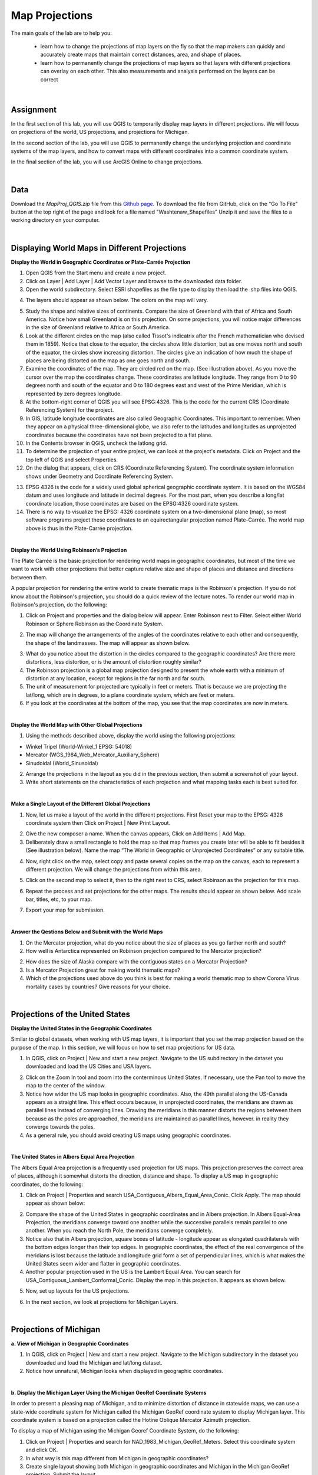 
Map Projections
===================


The main goals of the lab are to help you:

   * learn how to change the projections of map layers on the fly so that the map makers can quickly and accurately create maps that maintain correct distances, area, and shape of places.

   * learn how to permanently change the projections of map layers so that layers with different projections can overlay on each other. This also measurements and analysis performed on the layers can be correct  


|


Assignment
------------

In the first section of this lab, you will use QGIS to temporarily display map layers in different projections.  We will focus on projections of the world, US projections, and projections for Michigan. 


In the second section of the lab, you will use QGIS to permanently change the underlying projection and coordinate systems of the map layers, and how to convert maps with different coordinates into a common coordinate system.   

In the final section of the lab, you will use ArcGIS Online to change projections.  

|

Data
-------

Download the *MapProj_QGIS.zip* file from this `Github page <https://github.com/hsemple/gistutorials_datasets/blob/main/MapProj_QGIS-1.zip>`_.  To download the file from GitHub, click on the "Go To File" button at the top right of the page and look for a file named "Washtenaw_Shapefiles"  Unzip it and save the files to a working directory on your computer.


|

Displaying World Maps in Different Projections
------------------------------------------------


**Display the World in Geographic Coordinates or Plate-Carrée Projection**

1. Open QGIS from the Start menu and create a new project.

2. Click on Layer | Add Layer | Add Vector Layer and browse to the downloaded data folder. 

3. Open the world subdirectory. Select ESRI shapefiles as the file type to display then load the .shp files into QGIS. 

.. image:: img/world_countries.png
   :alt: Landsat Imagery in QGIS

4. The layers should appear as shown below. The colors on the map will vary.

.. image:: img/world_geographic_coordinates.png
   :alt: Landsat Imagery in QGIS


5.	Study the shape and relative sizes of continents. Compare the size of Greenland with that of Africa and South America. Notice how small Greenland is on this projection. On some projections, you will notice major differences in the size of Greenland relative to Africa or South America.

6. Look at the different circles on the map (also called Tissot's indicatrix after the French mathematician who devised them in 1859). Notice that close to the equator, the circles show little distortion, but as one moves north and south of the equator, the circles show increasing distortion. The circles give an indication of how much the shape of places are being distorted on the map as one goes north and south.

7.	Examine the coordinates of the map. They are circled red on the map. (See illustration above).  As you move the cursor over the map the coordinates change. These coordinates are latitude \ longitude. They range from 0 to 90 degrees north and south of the equator and 0 to 180 degrees east and west of the Prime Meridian, which is represented by zero degrees longitude.   

8.	At the bottom-right corner of QGIS you will see EPSG:4326. This is the code for the current CRS (Coordinate Referencing System) for the project.

9.	In GIS, latitude \ longitude coordinates are also called Geographic Coordinates. This important to remember.  When they appear on a physical three-dimensional globe, we also refer to the latitudes and longitudes as unprojected coordinates because the coordinates have not been projected to a flat plane. 

10.	In the Contents browser in QGIS, uncheck the lat\long grid.

11.	To determine the projection of your entire project, we can look at the project's metadata. Click on Project and the top left of QGIS and select Properties.

12.	On the dialog that appears, click on CRS (Coordinate Referencing System). The coordinate system information shows under Geometry and Coordinate Referencing System.


.. image:: img/spatial_reference_properties.png
   :alt: Landsat Imagery in QGIS


13.	EPSG 4326 is the code for a widely used global spherical geographic coordinate system. It is based on the WGS84 datum and uses longitude and latitude in decimal degrees. For the most part, when you describe a long/lat coordinate location, those coordinates are based on the EPSG:4326 coordinate system.   

14. There is no way to visualize the EPSG: 4326 coordinate system on a two-dimensional plane (map), so most software programs project these coordinates to an equirectangular projection named Plate-Carrée.  The world map above is thus in the Plate-Carrée projection. 




|

**Display the World Using Robinson’s Projection**

The Plate Carrée is the basic projection for rendering world maps in geographic coordinates, but most of the time we want to work with other projections that better capture relative size and shape of places and distance and directions between them. 

A popular projection for rendering the entire world to create thematic maps is the Robinson's projection. If you do not know about the Robinson's projection, you should do a quick review of the lecture notes. To render our world map in Robinson's projection, do the following:

1.	Click on Project and properties and the dialog below will appear. Enter Robinson next to Filter.  Select either World Robinson or Sphere Robinson as the Coordinate System.

.. image:: img/crs_properties.png
   :alt: CRS Properties

 
2.	The map will change the arrangements of the angles of the coordinates relative to each other and consequently, the shape of the landmasses. The map will appear as shown below.

.. image:: img/robinson_projection.png
   :alt: Robinson Projection


3. What do you notice about the distortion in the circles compared to the geographic coordinates?   Are there more distortions, less distortion, or is the amount of distortion roughly similar?

4. The Robinson projection is a global map projection designed to present the whole earth with a minimum of distortion at any location, except for regions in the far north and far south.

5. The unit of measurement for projected are typically in feet or meters. That is because we are projecting the lat/long, which are in degrees, to a plane coordinate system, which are feet or meters. 

6. If you look at the coordinates at the bottom of the map, you see that the map coordinates are now in meters.  



|

**Display the World Map with Other Global Projections**

1. Using the methods described above, display the world using the following projections:

* Winkel Tripel (World-Winkel_1 EPSG: 54018)
* Mercator (WGS_1984_Web_Mercator_Auxiliary_Sphere)
* Sinudoidal (World_Sinusoidal) 


2. Arrange the projections in the layout as you did in the previous section, then submit a screenshot of your layout.

3. Write short statements on the characteristics of each projection and what mapping tasks each is best suited for.


|

**Make a Single Layout of the Different Global Projections**

1. Now, let us make a layout of the world in the different projections.  First Reset your map to the EPSG: 4326 coordinate system  then Click on Project | New Print Layout.

.. image:: img/new_layout1.png 
   :alt: New Layout
 

2. Give the new composer a name. When the canvas appears, Click on Add Items | Add Map.

3. Deliberately draw a small rectangle to hold the map so that map frames you create later will be able to fit besides it (See illustration below).  Name the map “The World in Geographic or Unprojected Coordinates” or any suitable title. 

.. image:: img/composer_layout1.png
   :alt: New Layout


4. Now, right click on the map, select copy and paste several copies on the map on the canvas, each to represent a different projection.  We will change the projections from within this area.

.. image:: img/composer_layout2.png
   :alt: New Layout


5. Click on the second map to select it, then to the right next to CRS, select Robinson as the projection for this map.


.. image:: img/composer_layout3.png
   :alt: New Layout

6. Repeat the process and set projections for the other maps. The results should appear as shown below.   Add scale bar, titles, etc, to your map. 


.. image:: img/composer_layout4.png
   :alt: New Layout

7. Export your map for submission.

 
|

**Answer the Qestions Below and Submit with the World Maps**

1. On the Mercator projection, what do you notice about the size of places as you go farther north and south?

2. How well is Antarctica represented on Robinson projection compared to the Mercator projection?

2. How does the size of Alaska compare with the contiguous states on a Mercator Projection?

3. Is a Mercator Projection great for making world thematic maps?

4. Which of the projections used above do you think is best for making a world thematic map to show Corona Virus mortality cases by countries? Give reasons for your choice. 
 
|




Projections of the United States
----------------------------------


**Display the United States in the Geographic Coordinates**


Similar to global datasets, when working with US map layers, it is important that you set the map projection based on the purpose of the map. In this section, we will focus on how to set map projections for US data.


1.	In QGIS, click on Project | New and start a new project. Navigate to the US subdirectory in the dataset you downloaded and load the US Cities and USA layers.


.. image:: img/usa_projection1.png
   :alt: New Layout


2.	Click on the Zoom In tool and zoom into the conterminous United States. If necessary, use the Pan tool to move the map to the center of the window.

3.	Notice how wider the US map looks in geographic coordinates. Also, the 49th parallel along the US-Canada appears as a straight line. This effect occurs because, in unprojected coordinates, the meridians are drawn as parallel lines instead of converging lines. Drawing the meridians in this manner distorts the regions between them because as the poles are approached, the meridians are maintained as parallel lines, however. in reality they converge towards the poles.   

 
4.	As a general rule, you should avoid creating US maps using geographic coordinates.

.. image:: img/usa_projection2.png
   :alt: New Layout


|

**The United States in Albers Equal Area Projection**

The Albers Equal Area projection is a frequently used projection for US maps. This projection preserves the correct area of places, although it somewhat distorts the direction, distance and shape. To display a US map in geographic coordinates, do the following:

1.	Click on Project | Properties and search USA_Contiguous_Albers_Equal_Area_Conic. Clcik Apply.  The map should appear as shown below:

.. image:: img/usa_projection3.png
   :alt: New Layout


2.	Compare the shape of the United States in geographic coordinates and in Albers projection. In Albers Equal-Area Projection, the meridians converge toward one another while the successive parallels remain parallel to one another. When you reach the North Pole, the meridians converge completely.

3.	Notice also that in Albers projection, square boxes of latitude - longitude appear as elongated quadrilaterals with the bottom edges longer than their top edges. In geographic coordinates, the effect of the real convergence of the meridians is lost because the latitude and longitude grid form a set of perpendicular lines, which is what makes the United States seem wider and flatter in geographic coordinates.

4.	Another popular projection used in the US is the Lambert Equal Area. You can search for USA_Contiguous_Lambert_Conformal_Conic. Display the map in this projection. It appears as shown below.


.. image:: img/usa_projection4.png
   :alt: USA Projection


5. Now, set up layouts for the US projections.

.. image:: img/usa_projection5.png
   :alt: USA Projection


6. In the next section, we look at projections for Michigan Layers.



|


Projections of Michigan 
-------------------------

**a. View of Michigan in Geographic Coordinates**

1.	In QGIS, click on Project | New and start a new project. Navigate to the Michigan subdirectory in the dataset you downloaded and load the Michigan and lat/long dataset.

2.	Notice how unnatural, Michigan looks when displayed in geographic coordinates. 

.. image:: img/michigan_projection1.png
   :alt: Michigan Projection


|

**b. Display the Michigan Layer Using the Michigan GeoRef Coordinate Systems**

In order to present a pleasing map of Michigan, and to minimize distortion of distance in
statewide maps, we can use a state-wide coordinate system for Michigan called the Michigan GeoRef coordinate system to display Michigan layer. This coordinate system is based on a projection called the Hotine Oblique Mercator Azimuth projection.

To display a map of Michigan using the Michigan Georef Coordinate System, do the following:

1.	Click on Project |  Properties  and search for NAD_1983_Michigan_GeoRef_Meters. Select this coordinate system and click OK.

2.	In what way is this map different from Michigan in geographic coordinates? 

3.	Create single layout showing both Michigan in geographic coordinates and Michigan in the Michigan GeoRef projection. Submit the layout.

.. image:: img/michigan_projection2.png
   :alt: Michigan Projection
 

|

**Summary of Deliverables**

1. Create a Single Layout showing the world in the following coordinate systems or projections:

* Geographic Coordinates
* Robinson Projection
* Winkel Tripel (NGS - world)
* Mercator (world)
* Sinudoidal (world) 

2. Write short statements on the characteristics of each projection and what mapping tasks each is best suited for.

3. A layout showing the USA in Geographic Coordinates and Albers Equal Area Conic projection.

4. A layout showing both Michigan in geographic coordinates and Michigan in the Michigan GeoRef projection.  



|




Permanently Transforming Map Projections
------------------------------------------

When you download map layers from different websites, there is a high likelihood that the map layers you download will be in different coordinates.
 
Map layers that have different coordinates will not overlay on top of each other. In order to make the maps overlay, you have to first define their projection tool, i.e., tell the software the name of the coordinate system of each of the map layer. Secondly, you have to transform the different coordinates into a common coordinate system.  
 
In this section of the lab, we use QGIS software to practice converting map layers from one coordinate system to another.  You are given six shapefiles pertaining to Washtenaw County. Three of the files are in Geographic Coordinates or lat\long (WGS 84). They are: 

•	Streets 
•	School districts, and 
•	Census tracts 

The other three files are in Michigan GeoRef Coordinate System. The datum is NAD 83. They are:

•	Drinking water wells
•	Cities and 
•	County boundaries
 
Your task is to change the coordinate systems of the map layers Michigan State Plane, South Zone, NAD 83 Feet), so that all the map layers can correctly overlay on each other.
 
|

**Data**

Download the "Washtenaw_Shapefiles.zip file from this `Github page <https://github.com/hsemple/gistutorials_datasets/blob/main/MapProj_QGIS-1.zip>`_.  To download the file from GitHub, click on the "Go To File" button at the top right of the page and look for a file named "Washtenaw_Shapefiles.zip".  Unzip it and save the files to a working directory on your computer.


|


**Procedure**

1. Click on Project | New and start a New Project.

2. Load the following layers into QGIS: Streets, Census Tract, and School Districts.  All three of these layers have their coordinates in latitude / longitude or Geographic Coordinate System. The datum is WGS 84.
 
3. Let us check the Coordinate Reference System (CRS) of the street layer.  Right click on the name of the streets layer, then select properties. 
 
.. image:: img/street_layer_crs.png
   :alt: CRS Street Layer

 
4.  Under "Geometry and Coordinate System", notice it says Invalid Projection. This means that the projection has not been set or defined. Close the dialog.
  

.. image:: img/street_layer_crs2.png
   :alt: CRS Street Layer


5. Prior to downloading the street layer, we were told that its coordinates were Geographic Coordinates, WGS 84.  Recall that Geographic Coordinates is another name for latitude \ longitude. If you look at the bottom of the screen you can see the latitude \ longitude values.  Although QGIS recognizes those values as latitude \ longitude, it does not know which datum the latitude \longitudes are based on.   Let us provide this information to QGIS by defining the coordinate system of the map of the layer.  To do so, close the current dialog, then right click on the name of the street layer and select Set CRS | Set Layer CRS...
 
.. image:: img/street_layer_crs3.png
   :alt: CRS Street Layer


6. When the CRS Selector dialog appears, enter 'WGS 84' next to 'Filter' and search for this coordinate system.  WGS 84 is the name of the datum.  Select WGS 84 (EPSG: 4326) as the Coordinate Reference System for the new map layer.  Click Ok.

.. image:: img/street_layer_crs4.png
   :alt: CRS Street Layer
 
7.  When you click Ok, the software will update the shapefile's  .prj file by adding this projection information. For this particular projection, you won't see any changes to the shape of the map.
 
8. Now, on your own, define the coordinate system for the two layers below as WGS 84:

* School districts 
* Census tracts 

.. image:: img/define_coordinates2.png
   :alt: Define Coordinates


9. Now add the other three files below.  The coordinate system of these layers is Michigan GeoRef (NAD 83):

* Wells
* Cities 
* County boundary

10. The coordinate system of the last three files you added is Michigan Oblique Mercator.  Since this is a projected coordinate system, it is not in latitude \ longitude. Thus, when you add the layers to QGIS, they may not display because the software can only display layers in one coordinate system at a time.
  
.. image:: img/define_coordinares_georef.png
   :alt: Define Coordinates

 
11. To better work with the last set of files you loaded, I suggest that you click on Project at the top left of the screen and select "New" to start a new project.  Do not save the project. Re-add only the Wells, Cities, and Country Boundary layers.  If you look at the coordinates at the bottom of the screen, you will see coordinates values in the Michigan Oblique Mercator Coordinate System.
 
.. image:: img/layers_michigan_georef.png
   :alt: Define Coordinates

 
12. Notice the question marks next to the layer names in the Table of Content?  That means the coordinate system of the layers has not yet been defined or set as yet.  To define the coordinate system of these layers in QGIS, right click on the name of the first layer  and select Set CRS | Set Layer CRS...   When the CRS Selector dialog appears, enter Michigan GeoRef into the filter and search for this coordinate system.  Select NAD83/  Michigan Oblique Mercator as the projection for the layer.  Click Ok.
 

13. Make sure that all the layers have been defined as NAD 83/ Michigan Oblique Mercator.
 

|

**Convert All Map Layers to Michigan State Plane, NAD 83**

Now that we have defined all the map layers based on their original coordinate system, we will convert all the map layers to a common coordinate system, i.e., Michigan State Plane, NAD 83 (feet).  
 
1. Click on Project at the top left of the screen and select "New" to start a new project.  Do not save the project.  Add only the Wells, Cities, and County Boundary layers.

2.   Right click on the first layer, e.g., Wells then select Export | Save Feature as..

.. image:: img/michigan_state_plane1.png
   :alt: project Coordinates

 
3. Fill out the dialog that appears, fill it out as shown below, i.e., set a path and a name for the output file.  Don't just enter a file name, click on the triple dots icon and set the path. In the example below, I appended the word 'projected' to the original fine name. 


.. image:: img/michigan_state_plane2.png
   :alt: project Coordinates


 
4.  For CRS, click on the globe icon and enter State Plane in the filter textbox.  When the various options appear, select NAD 83, State Plane Michigan, South Zone, as shown below.   Click Ok. This will save the layer with a new name and a new coordinate system.
  
.. image:: img/michigan_state_plane3.png
   :alt: Project Coordinates

5.  Since you wish to convert all the layers to the Michigan State Plane Coordinate System, South Zone projection, repeat this process for all map layers.

6. The projected layers now appears in QGIS Table of Content. However, if you click on one of them, they may not draw. This is because the original layers in in different coordinate system compared to those that have been projected.   I suggest you save and close the current project, then open a brand new project and display only the projected layers.  If everything was done correctly, all the layers should overlay exactly on each other.  
 



|

**Convert the GCS Layers to Michigan State Plane, NAD 83**

1. Click on Project at the top left of the screen and select "NEW" to start a new project.  Do not save the project.   Add only the streets, census tracts, and school district layers.
 
2. Repeat the process described above to convert these layers to Michigan State Plane, NAD 83.
 

|

**Display all the Projected Layers**

1. Click on Project at the top left of the screen and select "NEW" to start a new project.  Do not save the project.   

2. Add all six of the projected layers.  If everything was done correctly, all the layers should overlay exactly on each other.  

3. Use map design principles and create a map that shows all six of the layers at the same time.  To accomplish this, for some of the layers, instead of using a "Fill" color which hides layers underneath, using just the outline of the features. For different layers, use different color outlines.  Here is an example map that was previously submitted by a student.
  

.. image:: img/michigan_state_plane4.png
   :alt: Final Map


|

Changing Map Projections in ArcGIS Online 
-------------------------------------------

By default, ArcGIS Online uses a projection called Web Mercator Auxiliary to display map layers. However, this projection distorts the size of places in the far north and south.  See this link  for a brief discussion.   Making non-Web-Mercator maps is possible in ArcGIS Online. First, you have to search ArcGIS Online for basemap template in the desired projection of interests, then display the basemap projection, and then upload your maps into the projection.  Here are the steps.
 
1. Download the Covid-19 Mortality by US states map we used in Lab 1. 

2. Visit arcgisonline.com and sign in.

3. Click on Add | Search for Layers

.. image:: img/arcgisonline_projections1.png
   :alt: ArcGIS Online Map Projections


4. Click on My Content | ArcGIS Online.

.. image:: img/arcgisonline_projections2.png
   :alt: ArcGIS Online Map Projections

 
5. Search for "Albers Equal Area".   Select and load one of the Albers Equal Area Basemaps.

.. image:: img/arcgisonline_projections3.png
   :alt: ArcGIS Online Map Projections

   
6. After loading the basemap, notice its shape. Observe how different it is from the Web Mercator Auxiliary projection shown above.  I strongly suggest that you use this or similar projections for plotting US wide datasets.  
  
.. image:: img/arcgisonline_projections4.png
   :alt: ArcGIS Online Map Projections


7.  If you are making global thematic maps, you can also search for something like "Equal Area Projections world basemaps" and you will be presented with different projection templates for the entire planet. Select and add them as basemaps and note the effect.   You can even make your own projection. If you are sharing datasets such as global temperatures, atmospheric pressure, income levels, Covid-19 cases, etc using ArcGIS Online, these global projections are good choices for your maps. 
 

 .. image:: img/arcgisonline_projections5.png
   :alt: ArcGIS Online Map Projections

 
8. Return to the Albers Equal Area USA projection and click on Add | Add Layers from file and load the USA Covid-19 Shapefile.  

 .. image:: img/arcgisonline_projections5.png
   :alt: ArcGIS Online Map Projections
 
9.  Using instructions from last last week's lab plus your own fiddling, plot the Covid 19 mortality cases.
 

|

Summary of Deliverables
-------------------------

1. Rerojected maps of the World, the USA, and Michigan, as described in Section 1.
2. Answers to the questions in Section 1.
3. A professional quality map showing the six layers overlaid on each other.
4. The URL of your projected USA map in ArcGIS Online. 


|

